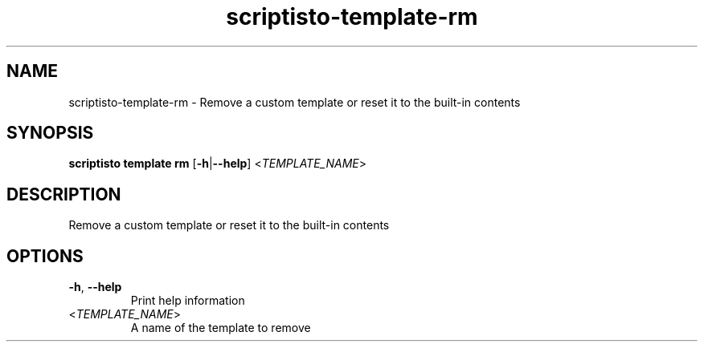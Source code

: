 .ie \n(.g .ds Aq \(aq
.el .ds Aq '
.TH scriptisto-template-rm 1  "scriptisto-template-rm " 
.SH NAME
scriptisto\-template\-rm \- Remove a custom template or reset it to the built\-in contents
.SH SYNOPSIS
\fBscriptisto template rm\fR [\fB\-h\fR|\fB\-\-help\fR] <\fITEMPLATE_NAME\fR> 
.SH DESCRIPTION
Remove a custom template or reset it to the built\-in contents
.SH OPTIONS
.TP
\fB\-h\fR, \fB\-\-help\fR
Print help information
.TP
<\fITEMPLATE_NAME\fR>
A name of the template to remove
